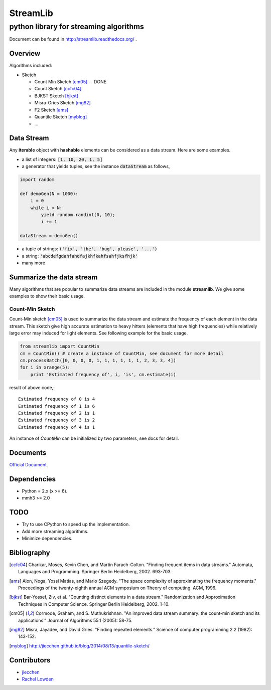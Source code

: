 ==========
StreamLib 
==========
-------------------------------------------
python library for streaming algorithms
-------------------------------------------

Document can be found in http://streamlib.readthedocs.org/ .

Overview
-------------
Algorithms included:

* Sketch

  + Count Min Sketch [cm05]_ -- DONE
  + Count Sketch [ccfc04]_
  + BJKST Sketch [bjkst]_
  + Misra-Gries Sketch [mg82]_
  + F2 Sketch [ams]_
  + Quantile Sketch [myblog]_
  + ...



Data Stream
------------

Any **iterable** object with **hashable** elements can be considered as a data stream. Here are some examples.

* a list of integers: :code:`[1, 10, 20, 1, 5]`
* a generator that yields tuples, see the instance :code:`dataStream` as follows,

.. code-block:: python
   
   import random

   def demoGen(N = 1000):
       i = 0
       while i < N:
           yield random.randint(0, 10);
           i += 1

   dataStream = demoGen()

* a tuple of strings: :code:`('fix', 'the', 'bug', please', '...')`
* a string: :code:`'abcdefgdahfahdfajkhfkahfsahfjksfhjk'`
* many more


Summarize the data stream
-------------------------
Many algorithms that are popular to summarize data streams are included
in the module **streamlib**. We give some examples to show their basic usage.

Count-Min Sketch
#################
Count-Min sketch [cm05]_ is used to summarize the data stream and estimate the frequency of each element in the data stream. This sketch give high accurate estimation to heavy hitters (elements that have high frequencies) while relatively large error may induced for light elements. See following example for the basic usage.

.. code-block:: python

    from streamlib import CountMin
    cm = CountMin() # create a instance of CountMin, see document for more detail
    cm.processBatch([0, 0, 0, 0, 1, 1, 1, 1, 1, 1, 2, 3, 3, 4])
    for i in xrange(5):
	print 'Estimated frequency of', i, 'is', cm.estimate(i)

result of above code,::

	Estimated frequency of 0 is 4
	Estimated frequency of 1 is 6
	Estimated frequency of 2 is 1
	Estimated frequency of 3 is 2
	Estimated frequency of 4 is 1


An instance of `CountMin` can be initialized by two parameters, see docs for detail.


Documents
---------
`Official Document <http://streamlib.readthedocs.org/>`_.

Dependencies
------------------
* Python = 2.x (x >= 6).
* mmh3 >= 2.0


TODO
---------------
* Try to use CPython to speed up the implementation.
* Add more streaming algorithms.
* Minimize dependencies.

Bibliography
-------------
.. [ccfc04] Charikar, Moses, Kevin Chen, and Martin Farach-Colton. "Finding frequent items in data streams." Automata, Languages and Programming. Springer Berlin Heidelberg, 2002. 693-703.

.. [ams] Alon, Noga, Yossi Matias, and Mario Szegedy. "The space complexity of approximating the frequency moments." Proceedings of the twenty-eighth annual ACM symposium on Theory of computing. ACM, 1996.

.. [bjkst] Bar-Yossef, Ziv, et al. "Counting distinct elements in a data stream." Randomization and Approximation Techniques in Computer Science. Springer Berlin Heidelberg, 2002. 1-10.

.. [cm05] Cormode, Graham, and S. Muthukrishnan. "An improved data stream summary: the count-min sketch and its applications." Journal of Algorithms 55.1 (2005): 58-75.

.. [mg82] Misra, Jayadev, and David Gries. "Finding repeated elements." Science of computer programming 2.2 (1982): 143-152.

.. [myblog] http://jiecchen.github.io/blog/2014/08/13/quantile-sketch/

Contributors
---------------
* `jiecchen <chenjiecao@gmail.com>`_
* `Rachel Lowden <ralowden@imail.iu.edu>`_


